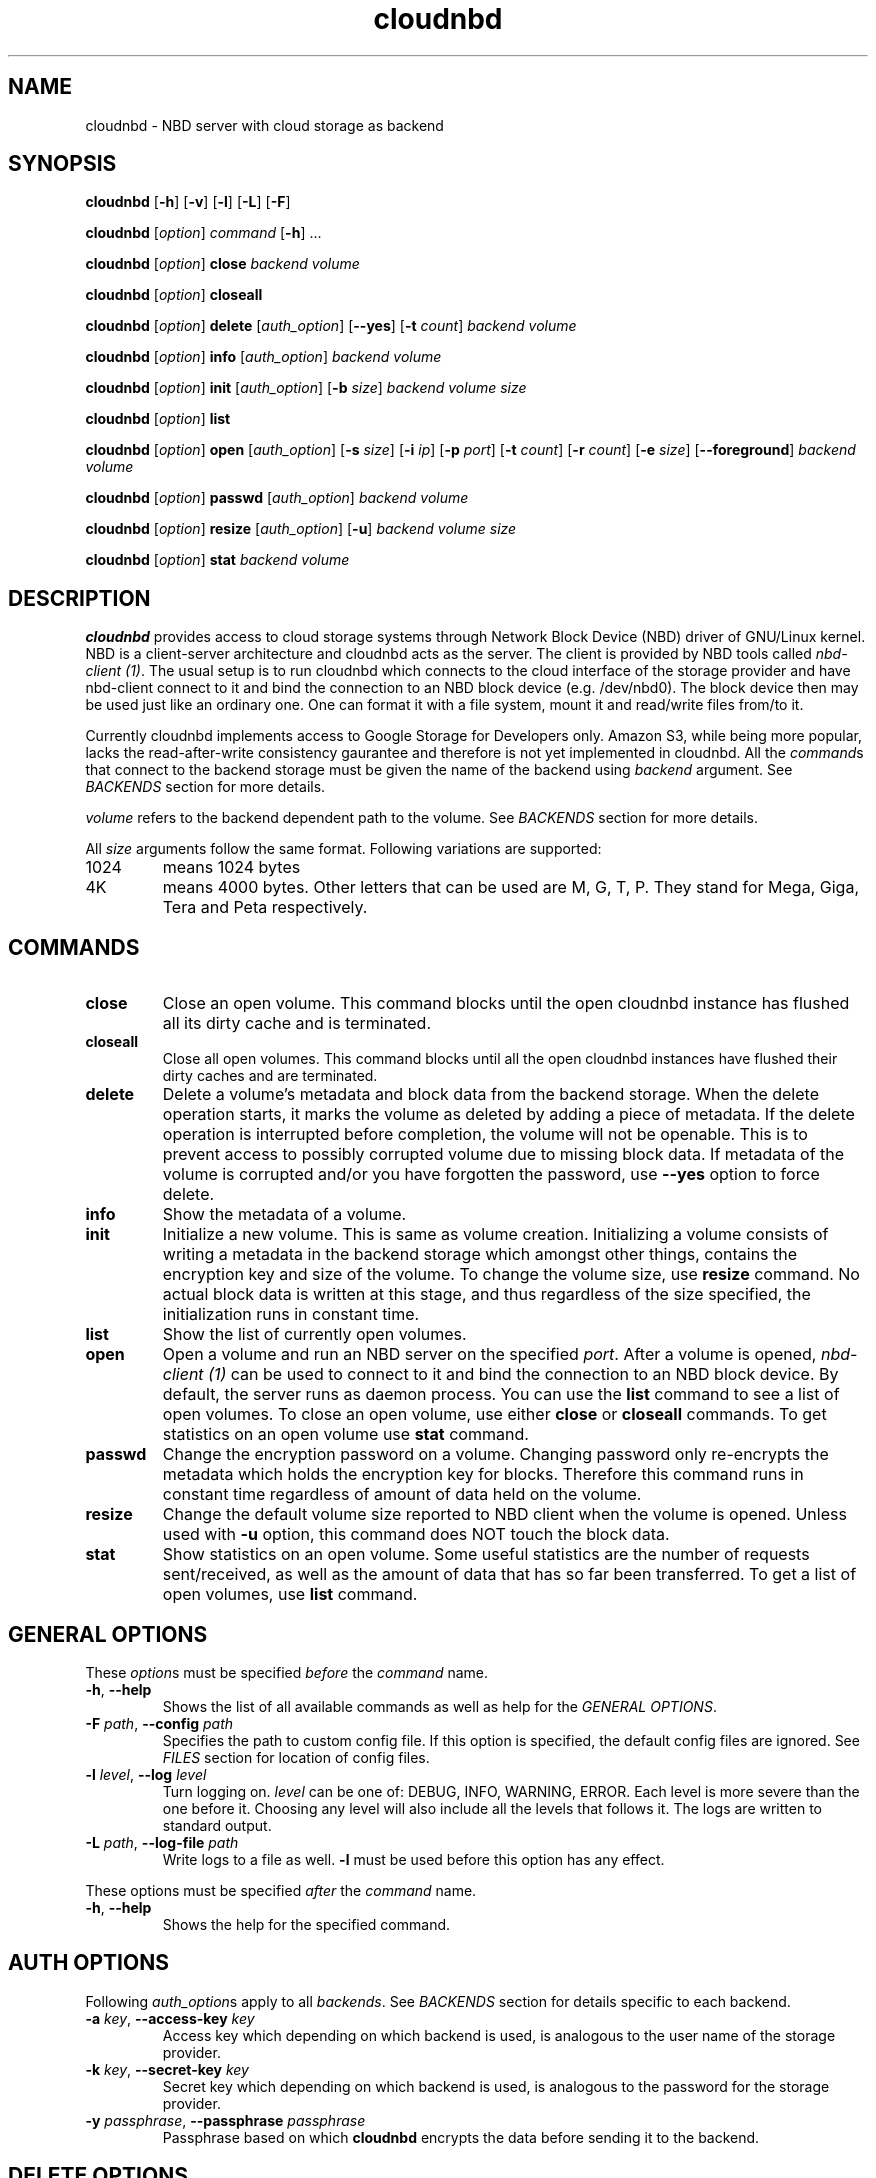 .\" cloudnbd 0.1 man page
.TH cloudnbd 1 "29 Oct 2011" "Mansour"
.SH NAME
cloudnbd \- NBD server with cloud storage as backend
.SH SYNOPSIS
.nf
\fBcloudnbd\fP [\fB\-h\fP] [\fB\-v\fP] [\fB\-l\fP] [\fB\-L\fP] \
[\fB\-F\fP]

\fBcloudnbd\fP [\fIoption\fP] \fIcommand\fP [\fB\-h\fP] \&.\&.\&.

\fBcloudnbd\fP [\fIoption\fP] \fBclose\fP \
\fIbackend\fP \
\fIvolume\fP

\fBcloudnbd\fP [\fIoption\fP] \fBcloseall\fP

\fBcloudnbd\fP [\fIoption\fP] \fBdelete\fP \
[\fIauth_option\fP] \
[\fB\-\-yes\fP] \
[\fB\-t\fP \fIcount\fP] \
\fIbackend\fP \
\fIvolume\fP

\fBcloudnbd\fP [\fIoption\fP] \fBinfo\fP \
[\fIauth_option\fP] \
\fIbackend\fP \
\fIvolume\fP

\fBcloudnbd\fP [\fIoption\fP] \fBinit\fP \
[\fIauth_option\fP] \
[\fB\-b\fP \fIsize\fP] \
\fIbackend\fP \
\fIvolume\fP \
\fIsize\fP

\fBcloudnbd\fP [\fIoption\fP] \fBlist\fP

\fBcloudnbd\fP [\fIoption\fP] \fBopen\fP \
[\fIauth_option\fP] \
[\fB\-s\fP \fIsize\fP] \
[\fB\-i\fP \fIip\fP] \
[\fB\-p\fP \fIport\fP] \
[\fB\-t\fP \fIcount\fP] \
[\fB\-r\fP \fIcount\fP] \
[\fB\-e\fP \fIsize\fP] \
[\fB\-\-foreground\fP] \
\fIbackend\fP \
\fIvolume\fP

\fBcloudnbd\fP [\fIoption\fP] \fBpasswd\fP \
[\fIauth_option\fP] \
\fIbackend\fP \
\fIvolume\fP

\fBcloudnbd\fP [\fIoption\fP] \fBresize\fP \
[\fIauth_option\fP] \
[\fB\-u\fP] \
\fIbackend\fP \
\fIvolume\fP \
\fIsize\fP

\fBcloudnbd\fP [\fIoption\fP] \fBstat\fP \
\fIbackend\fP \
\fIvolume\fP
.fi
.SH DESCRIPTION
\fBcloudnbd\fP provides access to cloud storage systems through Network
Block Device (NBD) driver of GNU/Linux kernel. NBD is a client-server
architecture and cloudnbd acts as the server. The client is provided by
NBD tools called \fInbd-client (1)\fP. The usual setup is to run
cloudnbd which connects to the cloud interface of the storage provider
and have nbd-client connect to it and bind the connection to an NBD
block device (e.g. /dev/nbd0). The block device then may be used just
like an ordinary one. One can format it with a file system, mount it and
read/write files from/to it.

Currently cloudnbd implements access to Google Storage for Developers
only. Amazon S3, while being more popular, lacks the read-after-write
consistency gaurantee and therefore is not yet implemented in cloudnbd.
All the \fIcommand\fPs that connect to the backend storage must be given
the name of the backend using \fIbackend\fP argument. See \fIBACKENDS\fP
section for more details.

\fIvolume\fP refers to the backend dependent path to the volume. See
\fIBACKENDS\fP section for more details.

All \fIsize\fP arguments follow the same format. Following variations
are supported:
.PP
.IP "1024"
means 1024 bytes
.IP "4K"
means 4000 bytes. Other letters that can be used are M, G, T, P. They
stand for Mega, Giga, Tera and Peta respectively.
.PP
.SH COMMANDS
.PP
.IP "\fBclose\fP"
Close an open volume. This command blocks until the open cloudnbd
instance has flushed all its dirty cache and is terminated.
.IP "\fBcloseall\fP"
Close all open volumes. This command blocks until all the open cloudnbd
instances have flushed their dirty caches and are terminated.
.IP "\fBdelete\fP"
Delete a volume's metadata and block data from the backend storage. When
the delete operation starts, it marks the volume as deleted by adding a
piece of metadata. If the delete operation is interrupted before
completion, the volume will not be openable. This is to prevent access
to possibly corrupted volume due to missing block data. If metadata of
the volume is corrupted and/or you have forgotten the password, use
\fB\-\-yes\fP option to force delete.
.IP "\fBinfo\fP"
Show the metadata of a volume.
.IP "\fBinit\fP"
Initialize a new volume. This is same as volume creation. Initializing a
volume consists of writing a metadata in the backend storage which
amongst other things, contains the encryption key and size of the
volume. To change the volume size, use \fBresize\fP command. No actual
block data is written at this stage, and thus regardless of the size
specified, the initialization runs in constant time.
.IP "\fBlist\fP"
Show the list of currently open volumes.
.IP "\fBopen\fP"
Open a volume and run an NBD server on the specified \fIport\fP. After a
volume is opened, \fInbd-client (1)\fP can be used to connect to it and
bind the connection to an NBD block device. By default, the server runs
as daemon process. You can use the \fBlist\fP command to see a list of
open volumes. To close an open volume, use either \fBclose\fP or
\fBcloseall\fP commands. To get statistics on an open volume use
\fBstat\fP command.
.IP "\fBpasswd\fP"
Change the encryption password on a volume. Changing password only
re-encrypts the metadata which holds the encryption key for blocks.
Therefore this command runs in constant time regardless of amount of
data held on the volume.
.IP "\fBresize\fP"
Change the default volume size reported to NBD client when the volume is
opened. Unless used with \fB-u\fP option, this command does NOT touch
the block data.
.IP "\fBstat\fP"
Show statistics on an open volume. Some useful statistics are the number
of requests sent/received, as well as the amount of data that has so far
been transferred. To get a list of open volumes, use \fBlist\fP command.
.PP
.SH GENERAL OPTIONS
.PP
These \fIoption\fPs must be specified \fIbefore\fP the \fIcommand\fP name.
.PP
.IP "\fB\-h\fP, \fB\-\-help\fP"
Shows the list of all available commands as well as help for the
\fIGENERAL OPTIONS\fP.
.IP "\fB\-F\fP \fIpath\fP, \fB\-\-config\fP \fIpath\fP"
Specifies the path to custom config file. If this option is specified,
the default config files are ignored. See \fIFILES\fP section for
location of config files.
.IP "\fB\-l\fP \fIlevel\fP, \fB\-\-log\fP \fIlevel\fP"
Turn logging on. \fIlevel\fP can be one of: DEBUG, INFO, WARNING, ERROR.
Each level is more severe than the one before it. Choosing any level
will also include all the levels that follows it. The logs are written
to standard output.
.IP "\fB\-L\fP \fIpath\fP, \fB\-\-log\-file\fP \fIpath\fP"
Write logs to a file as well. \fB\-l\fP must be used before this option
has any effect.
.PP
These options must be specified \fIafter\fP the \fIcommand\fP name.
.PP
.IP "\fB\-h\fP, \fB\-\-help\fP"
Shows the help for the specified command.
.SH AUTH OPTIONS
Following \fIauth_option\fPs apply to all \fIbackends\fP. See
\fIBACKENDS\fP section for details specific to each backend.
.PP
.IP "\fB\-a\fP \fIkey\fP, \fB\-\-access\-key\fP \fIkey\fP"
Access key which depending on which backend is used, is analogous to the
user name of the storage provider.
.IP "\fB\-k\fP \fIkey\fP, \fB\-\-secret\-key\fP \fIkey\fP"
Secret key which depending on which backend is used, is analogous to the
password for the storage provider.
.IP "\fB\-y\fP \fIpassphrase\fP, \fB\-\-passphrase\fP \fIpassphrase\fP"
Passphrase based on which \fBcloudnbd\fP encrypts the data before
sending it to the backend.
.PP
.SH DELETE OPTIONS
.PP
.IP "\fB\-\-yes\fP \fIkey\fP"
Suppresses delete confirmations. Also, when specified, does not validate
the passphrase and even the presence of the actual volume on the cloud
storage. This is useful for when the metadata is corrupted/deleted from
the storage while the block data still exists.
.IP "\fB\-t\fP \fIcount\fP, \fB\-\-threads\fP \fIcount\fP"
Number of delete threads. Note that a certain backend may group delete
requests and only send a single delete request to the backend storage.
Therefore the net effect of increasing this count is dependent upon the
backend being used. See \fIBACKENDS\fP for behavior of each backend in
respect to \fBdelete\fP command.
.PP
.SH INIT OPTIONS
.PP
.IP "\fIsize\fP"
Size of the volume as reported to NBD client. In other words, this is
just a default volume size kept as metadata in the volume. When the
volume is opened for use, this is the size that is reported to NBD
client by default. You may choose to use a different volume size when
opening the volume using \fB-s\fP option of \fBopen\fP command.
.IP "\fB\-b\fP \fIsize\fP, \fB\-\-block\-size\fP \fIsize\fP"
Block size of blocks as stored on the cloud. Note that this is different
to the block size at the block device level. The latter is specified
using \fB-b\fP command line option of \fInbd-client\fP. Choosing large
block size on the cloud lowers the number of requests but increases the
amount of bandwidth required when random read/writes are performed.
Choosing small block size has the opposite effect. Also note that the
block size cannot be changed after the volume is initialized. The
default block size is 65536 bytes.
.PP
.SH OPEN OPTIONS
.PP
.IP "\fB\-s\fP \fIsize\fP, \fB\-\-size\fP \fIsize\fP"
Size of the volume as reported to NBD client. Most often this option is
not needed as the default volume size to report is saved as metadata in
the volume at the time of initialisation.
.IP "\fB\-i\fP \fIip\fP, \fB\-\-bind-address\fP \fIip\fP"
IP address cloudnbd will be bound to. By default it is bound to
all interfaces.
.IP "\fB\-p\fP \fIport\fP, \fB\-\-port\fP \fIport\fP"
Port cloudnbd will listen on. The default port is 7323.
.IP "\fB\-t\fP \fIcount\fP, \fB\-\-threads\fP \fIcount\fP"
Number of write threads. Since write requests are cached on the memory
before being sent to the backend storage, write requests can run in
parallel after a cache flush is needed. Depending on the round trip time
of your internet connection and the volume block size, you might need to
adjust this value to get the highest upload speeds. Generally, the
higher thread count means faster upload speed. The default is 10
threads.
.IP "\fB\-r\fP \fIcount\fP, \fB\-\-read\-ahead\fP \fIcount\fP"
Number of read ahead threads. Every time a block is read, cloudnbd
downloades the \fIcount\fP number of successive blocks to improve the
performance of subsequent reads. Using a higher read ahead count will
increase the performance of sequential reads. However, for random reads,
it will only increase the bandwidth usage and could possibly slow down
read performance. The default is 5 read ahead threads.
.IP "\fB\-e\fP \fIsize\fP, \fB\-\-max\-cache\fP \fIsize\fP"
Maximum amount of in-memory cache to use for storing block data. Higher
sizes may increase the read/write performance while decreasing network
traffic. Also, a high size will lead to higher data loss in case of a
crash. By default, 16 Megabytes is used for cache.
.IP "\fB\-\-foreground\fP"
Run cloudnbd in the foreground. This is useful for debugging purposes.
By default, cloudnbd runs as a daemon process.
.PP
.SH PASSWD OPTIONS
.PP
.IP "\fB\-p\fP \fIpassphrase\fP, \fB\-\-passphrase\fP \fIpassphrase\fP"
New password to use for the volume. The new password is used to
re-encrypt the metadata which includes the encryption key for the
blocks. Therefore this operation runs in constant time regardless of how
much data is stored in the volume.
.PP
.SH RESIZE OPTIONS
.PP
.IP "\fIsize\fP"
New size of the volume. This only changes the metadata unless \fB-u\fP
is specified. The consequence of this is that if the volume is resized
to a smaller size, the block data stays untouched. When the volume is
resized back to its old size, the blocks can be used again.
.IP "\fB\-u\fP, \fB\-\-cleanup\fP"
If the new size is smaller, all the now unused blocks will be deleted.
.PP
.SH BACKENDS
.PP
.IP "Google Storage for Developers"
To use this backend, use \fBgs\fP as \fIbackend\fP for relevant
commands. The \fIvolume\fP has the format <bucket>/<key-prefix>.
<bucket> is the name of the Google Storage bucket where the volume is to
reside in. <key-prefix> is the string that all the keys used by cloudnbd
will be prefixed with. Note that a slash character "/" is appened to
<key-prefix>. <bucket> must not contain "/". <key-prefix> may contain
"/".
.br
Example: "jennyt/documents" refers to "jennyt" bucket with prefix of
"documents".
.br
NOTE you must ensure you have some type of system clock synchronization
such as NTP to avoid errors caused by large differences in clock time
between your machine and Google servers.
.SH FILES
.nf
/etc/cloudnbd.conf
~/.cloudnbd
.fi
.SH SEE ALSO
.nf
.I nbd-client (1)
https://github.com/oxplot/cloudnbd
.fi
.SH AUTHORS
.nf
See the AUTHORS file included with this program.
.SH BUGS
.nf
If you come across any bugs, please send a description of it to
mansour@oxplot.com
.fi
